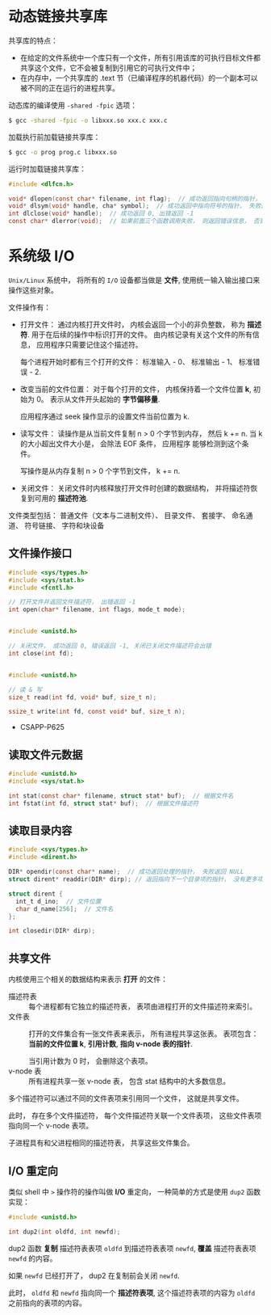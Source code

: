 * 动态链接共享库
  共享库的特点：
  + 在给定的文件系统中一个库只有一个文件，所有引用该库的可执行目标文件都共享这个文件，它不会被复制到引用它的可执行文件中；
  + 在内存中，一个共享库的 .text 节（已编译程序的机器代码）的一个副本可以被不同的正在运行的进程共享。

  动态库的编译使用 ~-shared -fpic~ 选项：
  #+BEGIN_SRC bash
    $ gcc -shared -fpic -o libxxx.so xxx.c xxx.c
  #+END_SRC

  加载执行前加载链接共享库：
  #+BEGIN_SRC bash
    $ gcc -o prog prog.c libxxx.so
  #+END_SRC

  运行时加载链接共享库：
  #+BEGIN_SRC C
    #include <dlfcn.h>

    void* dlopen(const char* filename, int flag);  // 成功返回指向句柄的指针， 失败返回 NULL
    void* dlsym(void* handle, cha* symbol);  // 成功返回中指向符号的指针， 失败返回 NULL
    int dlclose(void* handle);  // 成功返回 0, 出错返回 -1
    const char* dlerror(void);  // 如果前面三个函数调用失败， 则返回错误信息， 否则返回 NULL
  #+END_SRC
  
* 系统级 I/O
  ~Unix/Linux~ 系统中， 将所有的 ~I/O~ 设备都当做是 *文件*, 使用统一输入输出接口来操作这些对象。

  文件操作有：
  + 打开文件： 通过内核打开文件时， 内核会返回一个小的非负整数， 称为 *描述符*. 用于在后续的操作中标识打开的文件。
    由内核记录有关这个文件的所有信息， 应用程序只需要记住这个描述符。
    
    每个进程开始时都有三个打开的文件： 标准输入 - 0、 标准输出 - 1、 标准错误 - 2.
  + 改变当前的文件位置： 对于每个打开的文件， 内核保持着一个文件位置 *k*, 初始为 0。 表示从文件开头起始的 *字节偏移量*.

    应用程序通过 seek 操作显示的设置文件当前位置为 k.
  + 读写文件： 读操作是从当前文件复制 n > 0 个字节到内存， 然后 k += n. 当 k 的大小超出文件大小是， 会除法 EOF 条件， 应用程序
    能够检测到这个条件。

    写操作是从内存复制 n > 0 个字节到文件， k += n.
  + 关闭文件： 关闭文件时内核释放打开文件时创建的数据结构， 并将描述符恢复到可用的 *描述符池*.

  文件类型包括： 普通文件（文本与二进制文件）、 目录文件、 套接字、 命名通道、 符号链接、 字符和块设备

** 文件操作接口
   #+BEGIN_SRC C
     #include <sys/types.h>
     #include <sys/stat.h>
     #include <fcntl.h>

     // 打开文件并返回文件描述符， 出错返回 -1
     int open(char* filename, int flags, mode_t mode);


     #include <unistd.h>

     // 关闭文件， 成功返回 0, 错误返回 -1, 关闭已关闭文件描述符会出错
     int close(int fd);


     #include <unistd.h>

     // 读 & 写
     size_t read(int fd, void* buf, size_t n);

     ssize_t write(int fd, const void* buf, size_t n);
   #+END_SRC
   
   + CSAPP-P625

** 读取文件元数据
   #+BEGIN_SRC C
     #include <unistd.h>
     #include <sys/stat.h>

     int stat(const char* filename, struct stat* buf);  // 根据文件名
     int fstat(int fd, struct stat* buf);  // 根据文件描述符
   #+END_SRC

** 读取目录内容
   #+BEGIN_SRC C
     #include <sys/types.h>
     #include <dirent.h>

     DIR* opendir(const char* name);  // 成功返回处理的指针， 失败返回 NULL
     struct dirent* readdir(DIR* dirp); // 返回指向下一个目录项的指针， 没有更多项或出错返回 NULL

     struct dirent {
       int_t d_ino;  // 文件位置
       char d_name[256];  // 文件名
     };

     int closedir(DIR* dirp);
   #+END_SRC

** 共享文件
   内核使用三个相关的数据结构来表示 *打开* 的文件：
   + 描述符表 :: 每个进程都有它独立的描述符表， 表项由进程打开的文件描述符来索引。
   + 文件表 :: 打开的文件集合有一张文件表来表示， 所有进程共享这张表。 表项包含： *当前的文件位置 k*, *引用计数*,
            *指向 v-node 表的指针*.

            当引用计数为 0 时， 会删除这个表项。
   + v-node 表 :: 所有进程共享一张 v-node 表， 包含 stat 结构中的大多数信息。

   
   多个描述符可以通过不同的文件表项来引用同一个文件， 这就是共享文件。

   此时， 存在多个文件描述符， 每个文件描述符关联一个文件表项， 这些文件表项指向同一个 v-node 表项。

   子进程具有和父进程相同的描述符表， 共享这些文件集合。

** I/O 重定向
   类似 shell 中 ~>~ 操作符的操作叫做 *I/O* 重定向， 一种简单的方式是使用 ~dup2~ 函数实现：
   #+BEGIN_SRC C
     #include <unistd.h>

     int dup2(int oldfd, int newfd);
   #+END_SRC

   dup2 函数 *复制* 描述符表表项 ~oldfd~ 到描述符表表项 ~newfd~, *覆盖* 描述符表表项 ~newfd~ 的内容。

   如果 ~newfd~ 已经打开了， dup2 在复制前会关闭 ~newfd~.

   此时， ~oldfd~ 和 ~newfd~ 指向同一个 *描述符表项*, 这个描述符表项的内容为 ~oldfd~ 之前指向的表项的内容。

